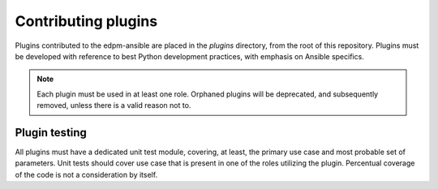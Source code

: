 Contributing plugins
--------------------

Plugins contributed to the edpm-ansible are placed in the `plugins` directory,
from the root of this repository. Plugins must be developed with reference to
best Python development practices, with emphasis on Ansible specifics.

.. note::
    Each plugin must be used in at least one role.
    Orphaned plugins will be deprecated, and subsequently removed,
    unless there is a valid reason not to.



Plugin testing
~~~~~~~~~~~~~~

All plugins must have a dedicated unit test module, covering, at least,
the primary use case and most probable set of parameters.
Unit tests should cover use case that is present in one of the roles utilizing
the plugin. Percentual coverage of the code is not a consideration by itself.
